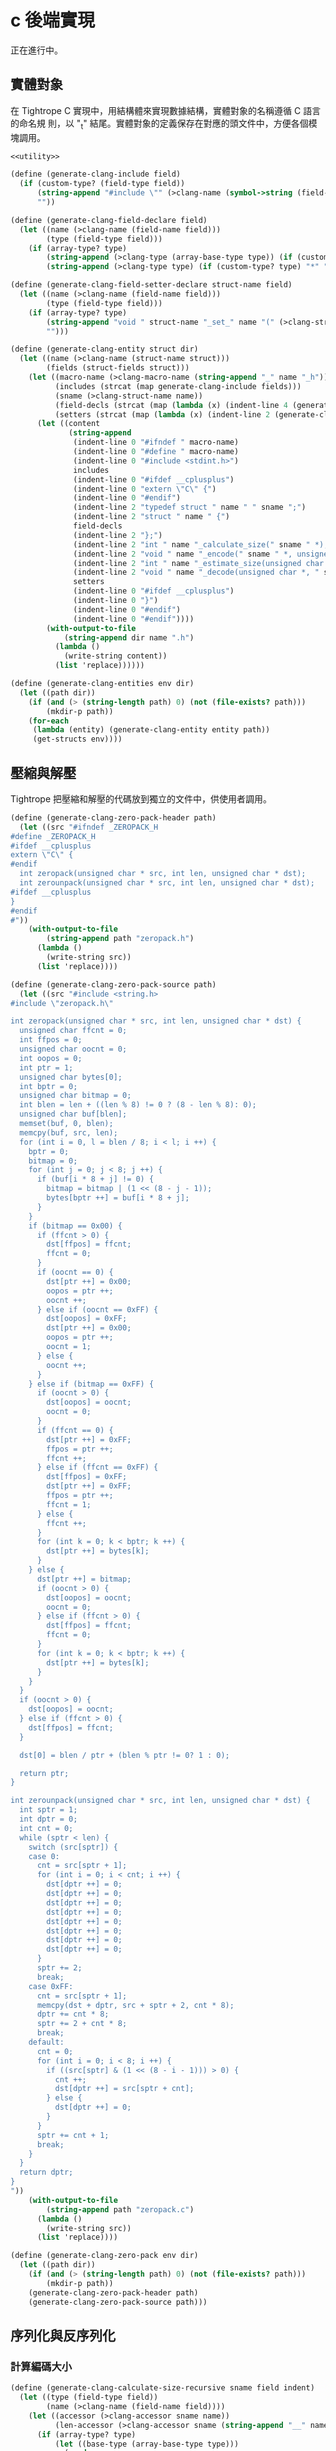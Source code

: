 * c 後端實現

正在進行中。
** 實體對象
在 Tightrope C 實現中，用結構體來實現數據結構，實體對象的名稱遵循 C 語言的命名規
則，以 "_t" 結尾。實體對象的定義保存在對應的頭文件中，方便各個模塊調用。

#+begin_src scheme :exports code :noweb yes :tangle /dev/shm/tightrope-build/clang.scm
  <<utility>>

  (define (generate-clang-include field)
    (if (custom-type? (field-type field))
        (string-append "#include \"" (>clang-name (symbol->string (field-type field))) ".h\"\n")
        ""))

  (define (generate-clang-field-declare field)
    (let ((name (>clang-name (field-name field)))
          (type (field-type field)))
      (if (array-type? type)
          (string-append (>clang-type (array-base-type type)) (if (custom-type? type) "*" " ") "* " name ";\n    int __" name "_len;")
          (string-append (>clang-type type) (if (custom-type? type) "*" " ") name ";"))))

  (define (generate-clang-field-setter-declare struct-name field)
    (let ((name (>clang-name (field-name field)))
          (type (field-type field)))
      (if (array-type? type)
          (string-append "void " struct-name "_set_" name "(" (>clang-struct-name struct-name) " *, " (>clang-type (array-base-type type)) " *, int);")
          "")))

  (define (generate-clang-entity struct dir)
    (let ((name (>clang-name (struct-name struct)))
          (fields (struct-fields struct)))
      (let ((macro-name (>clang-macro-name (string-append "_" name "_h")))
            (includes (strcat (map generate-clang-include fields)))
            (sname (>clang-struct-name name))
            (field-decls (strcat (map (lambda (x) (indent-line 4 (generate-clang-field-declare x))) fields)))
            (setters (strcat (map (lambda (x) (indent-line 2 (generate-clang-field-setter-declare name x))) (filter (lambda (y) (array-type? (field-type y))) fields)))))
        (let ((content
               (string-append
                (indent-line 0 "#ifndef " macro-name)
                (indent-line 0 "#define " macro-name)
                (indent-line 0 "#include <stdint.h>")
                includes
                (indent-line 0 "#ifdef __cplusplus")
                (indent-line 0 "extern \"C\" {")
                (indent-line 0 "#endif")
                (indent-line 2 "typedef struct " name " " sname ";")
                (indent-line 2 "struct " name " {")
                field-decls
                (indent-line 2 "};")
                (indent-line 2 "int " name "_calculate_size(" sname " *);")
                (indent-line 2 "void " name "_encode(" sname " *, unsigned char *);")
                (indent-line 2 "int " name "_estimate_size(unsigned char *);")
                (indent-line 2 "void " name "_decode(unsigned char *, " sname " *);")
                setters
                (indent-line 0 "#ifdef __cplusplus")
                (indent-line 0 "}")
                (indent-line 0 "#endif")
                (indent-line 0 "#endif"))))
          (with-output-to-file
              (string-append dir name ".h")
            (lambda ()
              (write-string content))
            (list 'replace))))))

  (define (generate-clang-entities env dir)
    (let ((path dir))
      (if (and (> (string-length path) 0) (not (file-exists? path)))
          (mkdir-p path))
      (for-each
       (lambda (entity) (generate-clang-entity entity path))
       (get-structs env))))
#+end_src

** 壓縮與解壓
Tightrope 把壓縮和解壓的代碼放到獨立的文件中，供使用者調用。

#+begin_src scheme :exports code :noweb yes :tangle /dev/shm/tightrope-build/clang.scm
  (define (generate-clang-zero-pack-header path)
    (let ((src "#ifndef _ZEROPACK_H
  #define _ZEROPACK_H
  #ifdef __cplusplus
  extern \"C\" {
  #endif
    int zeropack(unsigned char * src, int len, unsigned char * dst);
    int zerounpack(unsigned char * src, int len, unsigned char * dst);
  #ifdef __cplusplus
  }
  #endif
  #"))
      (with-output-to-file
          (string-append path "zeropack.h")
        (lambda ()
          (write-string src))
        (list 'replace))))

  (define (generate-clang-zero-pack-source path)
    (let ((src "#include <string.h>
  #include \"zeropack.h\"

  int zeropack(unsigned char * src, int len, unsigned char * dst) {
    unsigned char ffcnt = 0;
    int ffpos = 0;
    unsigned char oocnt = 0;
    int oopos = 0;
    int ptr = 1;
    unsigned char bytes[0];
    int bptr = 0;
    unsigned char bitmap = 0;
    int blen = len + ((len % 8) != 0 ? (8 - len % 8): 0);
    unsigned char buf[blen];
    memset(buf, 0, blen);
    memcpy(buf, src, len);
    for (int i = 0, l = blen / 8; i < l; i ++) {
      bptr = 0;
      bitmap = 0;
      for (int j = 0; j < 8; j ++) {
        if (buf[i * 8 + j] != 0) {
          bitmap = bitmap | (1 << (8 - j - 1));
          bytes[bptr ++] = buf[i * 8 + j];
        }
      }
      if (bitmap == 0x00) {
        if (ffcnt > 0) {
          dst[ffpos] = ffcnt;
          ffcnt = 0;
        }
        if (oocnt == 0) {
          dst[ptr ++] = 0x00;
          oopos = ptr ++;
          oocnt ++;
        } else if (oocnt == 0xFF) {
          dst[oopos] = 0xFF;
          dst[ptr ++] = 0x00;
          oopos = ptr ++;
          oocnt = 1;
        } else {
          oocnt ++;
        }
      } else if (bitmap == 0xFF) {
        if (oocnt > 0) {
          dst[oopos] = oocnt;
          oocnt = 0;
        }
        if (ffcnt == 0) {
          dst[ptr ++] = 0xFF;
          ffpos = ptr ++;
          ffcnt ++;
        } else if (ffcnt == 0xFF) {
          dst[ffpos] = 0xFF;
          dst[ptr ++] = 0xFF;
          ffpos = ptr ++;
          ffcnt = 1;
        } else {
          ffcnt ++;
        }
        for (int k = 0; k < bptr; k ++) {
          dst[ptr ++] = bytes[k];
        }
      } else {
        dst[ptr ++] = bitmap;
        if (oocnt > 0) {
          dst[oopos] = oocnt;
          oocnt = 0;
        } else if (ffcnt > 0) {
          dst[ffpos] = ffcnt;
          ffcnt = 0;
        }
        for (int k = 0; k < bptr; k ++) {
          dst[ptr ++] = bytes[k];
        }
      }
    }
    if (oocnt > 0) {
      dst[oopos] = oocnt;
    } else if (ffcnt > 0) {
      dst[ffpos] = ffcnt;
    }

    dst[0] = blen / ptr + (blen % ptr != 0? 1 : 0);

    return ptr;
  }

  int zerounpack(unsigned char * src, int len, unsigned char * dst) {
    int sptr = 1;
    int dptr = 0;
    int cnt = 0;
    while (sptr < len) {
      switch (src[sptr]) {
      case 0:
        cnt = src[sptr + 1];
        for (int i = 0; i < cnt; i ++) {
          dst[dptr ++] = 0;
          dst[dptr ++] = 0;
          dst[dptr ++] = 0;
          dst[dptr ++] = 0;
          dst[dptr ++] = 0;
          dst[dptr ++] = 0;
          dst[dptr ++] = 0;
          dst[dptr ++] = 0;
        }
        sptr += 2;
        break;
      case 0xFF:
        cnt = src[sptr + 1];
        memcpy(dst + dptr, src + sptr + 2, cnt * 8);
        dptr += cnt * 8;
        sptr += 2 + cnt * 8;
        break;
      default:
        cnt = 0;
        for (int i = 0; i < 8; i ++) {
          if ((src[sptr] & (1 << (8 - i - 1))) > 0) {
            cnt ++;
            dst[dptr ++] = src[sptr + cnt];
          } else {
            dst[dptr ++] = 0;
          }
        }
        sptr += cnt + 1;
        break;
      }
    }
    return dptr;
  }
  "))
      (with-output-to-file
          (string-append path "zeropack.c")
        (lambda ()
          (write-string src))
        (list 'replace))))

  (define (generate-clang-zero-pack env dir)
    (let ((path dir))
      (if (and (> (string-length path) 0) (not (file-exists? path)))
          (mkdir-p path))
      (generate-clang-zero-pack-header path)
      (generate-clang-zero-pack-source path)))
#+end_src

** 序列化與反序列化
*** 計算編碼大小
#+begin_src scheme :exports code :noweb yes :tangle /dev/shm/tightrope-build/clang.scm
  (define (generate-clang-calculate-size-recursive sname field indent)
    (let ((type (field-type field))
          (name (>clang-name (field-name field))))
      (let ((accessor (>clang-accessor sname name))
            (len-accessor (>clang-accessor sname (string-append "__" name "_len"))))
        (if (array-type? type)
            (let ((base-type (array-base-type type)))
              (cond
               ((primitive-type? base-type)
                (string-append
                 (indent-line indent "if (" accessor " != NULL) {")
                 (indent-line (+ indent 2) "size += 2 + 4 + " len-accessor " * " (case base-type ((short) "2") ((int) "4") ((long) "8") (else "1")) ";")
                 (indent-line indent "}")))
               ((eq? base-type 'string)
                (string-append
                 (indent-line indent "if (" accessor " != NULL) {")
                 (indent-line (+ indent 2) "size += 2 + 4 + 4;")
                 (indent-line (+ indent 2) "for (int i = 0; i < " len-accessor "; i ++) {")
                 (indent-line (+ indent 4) "size += 4 + strlen(" accessor "[i]);")
                 (indent-line (+ indent 2) "}")
                 (indent-line indent "}")))
               (else
                (string-append
                 (indent-line indent "if (" accessor " != NULL) {")
                 (indent-line (+ indent 2) "size += 2 + 4 + 4;")
                 (indent-line (+ indent 2) "for (int i = 0; i < " len-accessor "; i ++) {")
                 (indent-line (+ indent 4) "size += 4 + " (>clang-name (symbol->string base-type)) "_calculate_size(" accessor "[i]);")
                 (indent-line (+ indent 2) "}")
                 (indent-line indent "}")))))
            (cond
             ((primitive-type? type)
              (string-append
               (indent-line indent "if (" accessor " != 0) {")
               (string-append
                (indent-line (+ indent 2) "if (" accessor " > 0 && " accessor " < 16383) {")
                (indent-line (+ indent 4) "size += 2;")
                (indent-line (+ indent 2) "} else {")
                (indent-line (+ indent 4) "size += 2 + 4 + " (case type ((byte) "1") ((short) "2") ((int) "4") ((long) "8") (else "0")) ";")
                (indent-line (+ indent 2) "}"))
               (indent-line indent "}")))
             ((eq? type 'string)
              (string-append
               (indent-line indent "if (" accessor " != NULL) {")
               (indent-line (+ indent 2) "size += 2 + 4 + strlen(" accessor ");")
               (indent-line indent "}")))
             (else
              (string-append
               (indent-line indent "if (" accessor " != NULL) {")
               (indent-line (+ indent 2) "size += 2 + 4 + " (>clang-name (symbol->string type)) "_calculate_size(" accessor ");")
               (indent-line indent "}"))))))))

  (define (generate-clang-calculate-size sname fields)
    (string-append
     (indent-line 0 "int " sname "_calculate_size(" (>clang-struct-name sname) " * " sname ") {")
     (indent-line 2 "int size = 2;")
     (strcat (map (lambda (x) (generate-clang-calculate-size-recursive sname x 2)) fields))
     (indent-line 0 "}")))
#+end_src
*** 編碼器
#+begin_src scheme :exports code :noweb yes :tangle /dev/shm/tightrope-build/clang.scm
  (define (generate-clang-set-field-action sname field indent)
    (let ((type (field-type field))
          (tag (number->string (field-tag field)))
          (name (>clang-name (field-name field))))
      (let ((accessor (>clang-accessor sname name)))
        (string-append
         (indent-line indent "case " tag ":")
         (if (primitive-type? type)
             (string-append
              (indent-line (+ indent 2) "if (" accessor " != 0) {")
              (indent-line (+ indent 4) "count ++;")
              (indent-line (+ indent 4) "ptr += tightrope_padding(tag, nexttag, buf + ptr, &count);")
              (if (eq? type 'byte)
                  (string-append
                   (indent-line (+ indent 4) "short t = (short) ((" accessor " + 1) * 2);")
                   (indent-line (+ indent 4) "buf[ptr ++] = SHORT0(t);")
                   (indent-line (+ indent 4) "buf[ptr ++] = SHORT1(t);"))
                  (string-append
                   (indent-line (+ indent 4) "if (" accessor " > 0 && " accessor " < 16383) {")
                   (indent-line (+ indent 6) "short t = (short) ((" accessor " + 1) * 2);")
                   (indent-line (+ indent 6) "buf[ptr ++] = SHORT0(t);")
                   (indent-line (+ indent 6) "buf[ptr ++] = SHORT1(t);")
                   (indent-line (+ indent 4) "} else {")
                   (indent-line (+ indent 6) "buf[ptr ++] = 0;")
                   (indent-line (+ indent 6) "buf[ptr ++] = 0;")
                   (indent-line (+ indent 4) "}")))
              (indent-line (+ indent 4) "tag = nexttag + 1;")
              (indent-line (+ indent 2) "}"))
             (string-append
              (indent-line (+ indent 2) "if (" accessor " != NULL) {")
              (indent-line (+ indent 4) "dtags[* dlen] = " tag ";")
              (indent-line (+ indent 4) "(* dlen) ++;")
              (indent-line (+ indent 4) "count ++;")
              (indent-line (+ indent 4) "ptr += tightrope_padding(tag, nexttag, buf + ptr, &count);")
              (indent-line (+ indent 4) "buf[ptr ++] = 0;")
              (indent-line (+ indent 4) "buf[ptr ++] = 0;")
              (indent-line (+ indent 4) "tag = nexttag + 1;")
              (indent-line (+ indent 2) "}")))
         (indent-line indent "break;")))))

  (define (generate-clang-set-fields sname fields)
    (let ((max-tag (number->string (apply max (map (lambda(x) (field-tag x)) fields)))))
      (string-append
       (indent-line 0 "static int " sname "_set__fields(" (>clang-struct-name sname) " * " sname ", unsigned char * buf, short * dtags, int * dlen) {")
       (indent-line 2 "int ptr = 2;")
       (indent-line 2 "short count = 0;")
       (indent-line 2 "for (short tag = 0, nexttag = 0; nexttag < " max-tag "; nexttag ++) {")
       (indent-line 4 "switch (nexttag) {")
       (strcat (map (lambda (x) (generate-clang-set-field-action sname x 4)) fields))
       (indent-line 4 "default:")
       (indent-line 6 "break;")
       (indent-line 4 "}")
       (indent-line 2 "}")
       (indent-line 2 "buf[0] = SHORT0(count);")
       (indent-line 2 "buf[0] = SHORT1(count);")
       (indent-line 2 "return ptr;")
       (indent-line 0 "}"))))

  (define (generate-clang-set-data-action sname field indent)
    (let ((tag (number->string (field-tag field)))
          (type (field-type field))
          (name (>clang-name (field-name field))))
      (let ((accessor (>clang-accessor sname name))
            (len-accessor (>clang-accessor sname (string-append "__" name "_len"))))
        (string-append
         (indent-line indent "case " tag ": {")
         (if (array-type? type)
             (let ((base-type (array-base-type type)))
               (case base-type
                 ((byte)
                  (string-append
                   (indent-line (+ indent 2) "size = " len-accessor ";")
                   (indent-line (+ indent 2) "buf[ptr ++] = INT0(size);")
                   (indent-line (+ indent 2) "buf[ptr ++] = INT1(size);")
                   (indent-line (+ indent 2) "buf[ptr ++] = INT2(size);")
                   (indent-line (+ indent 2) "buf[ptr ++] = INT3(size);")
                   (indent-line (+ indent 2) "for (int j = 0; j < " len-accessor "; j ++) {")
                   (indent-line (+ indent 4) "buf[ptr ++] = " accessor "[j];")
                   (indent-line (+ indent 2) "}")))
                 ((short)
                  (string-append
                   (indent-line (+ indent 2) "size = " len-accessor " * 2;")
                   (indent-line (+ indent 2) "buf[ptr ++] = INT0(size);")
                   (indent-line (+ indent 2) "buf[ptr ++] = INT1(size);")
                   (indent-line (+ indent 2) "buf[ptr ++] = INT2(size);")
                   (indent-line (+ indent 2) "buf[ptr ++] = INT3(size);")
                   (indent-line (+ indent 2) "for (int j = 0; j < " len-accessor "; j ++) {")
                   (indent-line (+ indent 4) "buf[ptr ++] = SHORT0(" accessor "[j]);")
                   (indent-line (+ indent 4) "buf[ptr ++] = SHORT1(" accessor "[j]);")
                   (indent-line (+ indent 2) "}")))
                 ((int)
                  (string-append
                   (indent-line (+ indent 2) "size = " len-accessor " * 4;")
                   (indent-line (+ indent 2) "buf[ptr ++] = INT0(size);")
                   (indent-line (+ indent 2) "buf[ptr ++] = INT1(size);")
                   (indent-line (+ indent 2) "buf[ptr ++] = INT2(size);")
                   (indent-line (+ indent 2) "buf[ptr ++] = INT3(size);")
                   (indent-line (+ indent 2) "for (int j = 0; j < " len-accessor "; j ++) {")
                   (indent-line (+ indent 4) "buf[ptr ++] = INT0(" accessor "[j]);")
                   (indent-line (+ indent 4) "buf[ptr ++] = INT1(" accessor "[j]);")
                   (indent-line (+ indent 4) "buf[ptr ++] = INT2(" accessor "[j]);")
                   (indent-line (+ indent 4) "buf[ptr ++] = INT3(" accessor "[j]);")
                   (indent-line (+ indent 2) "}")))
                 ((long)
                  (string-append
                   (indent-line (+ indent 2) "size = " len-accessor " * 8;")
                   (indent-line (+ indent 2) "buf[ptr ++] = INT0(size);")
                   (indent-line (+ indent 2) "buf[ptr ++] = INT1(size);")
                   (indent-line (+ indent 2) "buf[ptr ++] = INT2(size);")
                   (indent-line (+ indent 2) "buf[ptr ++] = INT3(size);")
                   (indent-line (+ indent 2) "for (int j = 0; j < " len-accessor "; j ++) {")
                   (indent-line (+ indent 4) "buf[ptr ++] = LONG0(" accessor "[j]);")
                   (indent-line (+ indent 4) "buf[ptr ++] = LONG1(" accessor "[j]);")
                   (indent-line (+ indent 4) "buf[ptr ++] = LONG2(" accessor "[j]);")
                   (indent-line (+ indent 4) "buf[ptr ++] = LONG3(" accessor "[j]);")
                   (indent-line (+ indent 4) "buf[ptr ++] = LONG4(" accessor "[j]);")
                   (indent-line (+ indent 4) "buf[ptr ++] = LONG5(" accessor "[j]);")
                   (indent-line (+ indent 4) "buf[ptr ++] = LONG6(" accessor "[j]);")
                   (indent-line (+ indent 4) "buf[ptr ++] = LONG7(" accessor "[j]);")
                   (indent-line (+ indent 2) "}")))
                 ((string)
                  (string-append
                   (indent-line (+ indent 2) "size = 0;")
                   (indent-line (+ indent 2) "for (int j = 0; j < " len-accessor "; j ++) {")
                   (indent-line (+ indent 4) "size += strlen(" accessor "[j]);")
                   (indent-line (+ indent 2) "}")
                   (indent-line (+ indent 2) "buf[ptr ++] = INT0(size);")
                   (indent-line (+ indent 2) "buf[ptr ++] = INT1(size);")
                   (indent-line (+ indent 2) "buf[ptr ++] = INT2(size);")
                   (indent-line (+ indent 2) "buf[ptr ++] = INT3(size);")
                   (indent-line (+ indent 2) "for (int j = 0; j < " len-accessor "; j ++) {")
                   (indent-line (+ indent 4) "int len = strlen(" accessor "[j]);")
                   (indent-line (+ indent 4) "buf[ptr ++] = INT0(len);")
                   (indent-line (+ indent 4) "buf[ptr ++] = INT1(len);")
                   (indent-line (+ indent 4) "buf[ptr ++] = INT2(len);")
                   (indent-line (+ indent 4) "buf[ptr ++] = INT3(len);")
                   (indent-line (+ indent 4) "memcpy(buf + ptr, " accessor "[j], len);")
                   (indent-line (+ indent 4) "ptr += len;")
                   (indent-line (+ indent 2) "}")))
                 (else
                  (string-append
                   (indent-line (+ indent 2) "size = 0;")
                   (indent-line (+ indent 2) "for (int j = 0; j < " len-accessor "; j ++) {")
                   (indent-line (+ indent 4) "size += " (>clang-name (symbol->string base-type)) "_calculate_size(" accessor "[j]);")
                   (indent-line (+ indent 2) "}")
                   (indent-line (+ indent 2) "buf[ptr ++] = INT0(size);")
                   (indent-line (+ indent 2) "buf[ptr ++] = INT1(size);")
                   (indent-line (+ indent 2) "buf[ptr ++] = INT2(size);")
                   (indent-line (+ indent 2) "buf[ptr ++] = INT3(size);")
                   (indent-line (+ indent 2) "for (int j = 0; j < " len-accessor "; j ++) {")
                   (indent-line (+ indent 4) "int len = " (>clang-name (symbol->string base-type)) "_calculate_size(" accessor "[j]);")
                   (indent-line (+ indent 4) "buf[ptr ++] = INT0(len);")
                   (indent-line (+ indent 4) "buf[ptr ++] = INT1(len);")
                   (indent-line (+ indent 4) "buf[ptr ++] = INT2(len);")
                   (indent-line (+ indent 4) "buf[ptr ++] = INT3(len);")
                   (indent-line (+ indent 4) (>clang-name (symbol->string base-type)) "_encode(" accessor "[j], buf + ptr);")
                   (indent-line (+ indent 4) "ptr += len;")
                   (indent-line (+ indent 2) "}")))))
             (case type
               ((byte)
                (string-append
                 (indent-line (+ indent 2) "buf[ptr ++] = 0;")
                 (indent-line (+ indent 2) "buf[ptr ++] = 0;")
                 (indent-line (+ indent 2) "buf[ptr ++] = 0;")
                 (indent-line (+ indent 2) "buf[ptr ++] = 1;")
                 (indent-line (+ indent 2) "buf[ptr ++] = " accessor ";")))
               ((short)
                (string-append
                 (indent-line (+ indent 2) "buf[ptr ++] = 0;")
                 (indent-line (+ indent 2) "buf[ptr ++] = 0;")
                 (indent-line (+ indent 2) "buf[ptr ++] = 0;")
                 (indent-line (+ indent 2) "buf[ptr ++] = 2;")
                 (indent-line (+ indent 2) "buf[ptr ++] = SHORT0(" accessor ");")
                 (indent-line (+ indent 2) "buf[ptr ++] = SHORT1(" accessor ");")))
               ((int)
                (string-append
                 (indent-line (+ indent 2) "buf[ptr ++] = 0;")
                 (indent-line (+ indent 2) "buf[ptr ++] = 0;")
                 (indent-line (+ indent 2) "buf[ptr ++] = 0;")
                 (indent-line (+ indent 2) "buf[ptr ++] = 4;")
                 (indent-line (+ indent 2) "buf[ptr ++] = INT0(" accessor ");")
                 (indent-line (+ indent 2) "buf[ptr ++] = INT1(" accessor ");")
                 (indent-line (+ indent 2) "buf[ptr ++] = INT2(" accessor ");")
                 (indent-line (+ indent 2) "buf[ptr ++] = INT3(" accessor ");")))
               ((long)
                (string-append
                 (indent-line (+ indent 2) "buf[ptr ++] = 0;")
                 (indent-line (+ indent 2) "buf[ptr ++] = 0;")
                 (indent-line (+ indent 2) "buf[ptr ++] = 0;")
                 (indent-line (+ indent 2) "buf[ptr ++] = 8;")
                 (indent-line (+ indent 2) "buf[ptr ++] = LONG0(" accessor ");")
                 (indent-line (+ indent 2) "buf[ptr ++] = LONG1(" accessor ");")
                 (indent-line (+ indent 2) "buf[ptr ++] = LONG2(" accessor ");")
                 (indent-line (+ indent 2) "buf[ptr ++] = LONG3(" accessor ");")
                 (indent-line (+ indent 2) "buf[ptr ++] = LONG4(" accessor ");")
                 (indent-line (+ indent 2) "buf[ptr ++] = LONG5(" accessor ");")
                 (indent-line (+ indent 2) "buf[ptr ++] = LONG6(" accessor ");")
                 (indent-line (+ indent 2) "buf[ptr ++] = LONG7(" accessor ");")))
               ((string)
                (string-append
                 (indent-line (+ indent 2) "size = strlen(" accessor ");")
                 (indent-line (+ indent 2) "buf[ptr ++] = INT0(size);")
                 (indent-line (+ indent 2) "buf[ptr ++] = INT1(size);")
                 (indent-line (+ indent 2) "buf[ptr ++] = INT2(size);")
                 (indent-line (+ indent 2) "buf[ptr ++] = INT3(size);")
                 (indent-line (+ indent 2) "memcpy(buf + ptr, " accessor ", size);")
                 (indent-line (+ indent 2) "ptr += size;")))
               (else
                (string-append
                 (indent-line (+ indent 2) "size = " (>clang-name (symbol->string type)) "_calculate_size(" accessor ");")
                 (indent-line (+ indent 2) "buf[ptr ++] = INT0(size);")
                 (indent-line (+ indent 2) "buf[ptr ++] = INT1(size);")
                 (indent-line (+ indent 2) "buf[ptr ++] = INT2(size);")
                 (indent-line (+ indent 2) "buf[ptr ++] = INT3(size);")
                 (indent-line (+ indent 2) (>clang-name (symbol->string type)) "_encode(" accessor ", buf + ptr);")
                 (indent-line (+ indent 2) "ptr += size;")))))
         (indent-line (+ indent 2) "break;")
         (indent-line indent "}")))))

  (define (generate-clang-set-data sname fields)
    (string-append
     (indent-line 0 "static void " sname "_set__data(" (>clang-struct-name sname) " * " sname ", unsigned char * buf, short * dtags, int dlen) {")
     (indent-line 2 "int ptr = 0;")
     (indent-line 2 "int size = 0;")
     (indent-line 2 "for (int i = 0; i < dlen; i ++) {")
     (indent-line 4 "switch (dtags[i]) {")
     (strcat (map (lambda (x) (generate-clang-set-data-action sname x 4)) fields))
     (indent-line 4 "default:")
     (indent-line 6 "break;")
     (indent-line 4 "}")
     (indent-line 2 "}")
     (indent-line 0 "}")))

  (define (generate-clang-encoder sname fields)
    (let ((none-byte-type-count (length (filter (lambda (x) (not (eq? 'byte (field-type x)))) fields))))
      (string-append
       (generate-clang-set-fields sname fields)
       (generate-clang-set-data sname fields)
       (indent-line 0 "void " sname "_encode(" (>clang-struct-name sname)" * " sname ", unsigned char * buf) {")
       (if (> none-byte-type-count 0)
           (string-append
            (indent-line 2 "short dtags[" (number->string none-byte-type-count) "];")
            (indent-line 2 "int dlen = 0;")
            (indent-line 2 "int ptr = " sname "_set__fields(" sname ", buf, dtags, &dlen);")
            (indent-line 2 sname "_set__data(" sname ", buf + ptr, dtags, dlen);"))
           (string-append
            (indent-line 2 sname "_set__fields(" sname ", buf, NULL, NULL);")))
       (indent-line 0 "}"))))
#+end_src
*** 解碼器
#+begin_src scheme :exports code :noweb yes :tangle /dev/shm/tightrope-build/clang.scm

#+end_src
*** 主體
#+begin_src scheme :exports code :noweb yes :tangle /dev/shm/tightrope-build/clang.scm
  (define (generate-clang-tightrope-runtime-header path)
    (let ((src "#ifndef _TIGHTROPE_H
  #define _TIGHTROPE_H
  #include <stdint.h>

  #define SHORT(x) ((((int16_t)((uint8_t)(x)[0]) << 8) & 0xFF00) | (((int16_t)((uint8_t)(x)[1])) & 0xFF))
  #define SHORT0(x) (uint8_t)(((x) >> 8) & 0xFF)
  #define SHORT1(x) (uint8_t)((x) & 0xFF)

  #define INT(x) ((((int32_t)((uint8_t)(x)[0]) << 24) & 0xFF000000) | (((int32_t)((uint8_t)(x)[1]) << 16) & 0xFF0000) | (((int32_t)((uint8_t)(x)[2]) << 8) & 0xFF00) | (((int32_t)((uint8_t)(x)[3])) & 0xFF))
  #define INT0(x) (uint8_t)(((x) >> 24) & 0xFF)
  #define INT1(x) (uint8_t)(((x) >> 16) & 0xFF)
  #define INT2(x) (uint8_t)(((x) >> 8) & 0xFF)
  #define INT3(x) (uint8_t)((x) & 0xFF)

  #define LONG(x) ((((int64_t)((uint8_t)(x)[0]) << 56) & 0xFF00000000000000) | (((int64_t)((uint8_t)(x)[1]) << 48) & 0x00FF000000000000) | (((int64_t)((uint8_t)(x)[2]) << 40) & 0x0000FF0000000000) | (((int64_t)((uint8_t)(x)[3]) << 32) & 0x000000FF00000000) | (((int64_t)((uint8_t)(x)[4]) << 24) & 0x00000000FF000000) | (((int64_t)((uint8_t)(x)[5]) << 16) & 0x0000000000FF0000) | (((int64_t)((uint8_t)(x)[6]) << 08) & 0x000000000000FF00) | (((int64_t)((uint8_t)(x)[7])) & 0x00000000000000FF))
  #define LONG0(x) (uint8_t)(((x) >> 56) & 0xFF)
  #define LONG1(x) (uint8_t)(((x) >> 48) & 0xFF)
  #define LONG2(x) (uint8_t)(((x) >> 40) & 0xFF)
  #define LONG3(x) (uint8_t)(((x) >> 32) & 0xFF)
  #define LONG4(x) (uint8_t)(((x) >> 24) & 0xFF)
  #define LONG5(x) (uint8_t)(((x) >> 16) & 0xFF)
  #define LONG6(x) (uint8_t)(((x) >> 8) & 0xFF)
  #define LONG7(x) (uint8_t)((x) & 0xFF)

  int tightrope_padding(short tag, short nexttag, uint8_t * buf, short * count);
  #endif
  "))
      (with-output-to-file
          (string-append path "tightrope.h")
        (lambda ()
          (write-string src))
        (list 'replace))))

  (define (generate-clang-tightrope-runtime-source path)
    (let ((src "#include \"tightrope.h\"

  int tightrope_padding(short tag, short nexttag, uint8_t * buf, short * count) {
    if (tag == nexttag) {
      return 0;
    } else {
      short t = (nexttag - tag) * 2 + 1;
      buf[0] = SHORT0(t);
      buf[1] = SHORT1(t);
      ,* count += 1;
      return 2;
    }
  }
  "))
      (with-output-to-file
          (string-append path "tightrope.c")
        (lambda ()
          (write-string src))
        (list 'replace))))

  (define (generate-clang-tightrope-runtime path)
    (generate-clang-tightrope-runtime-header path)
    (generate-clang-tightrope-runtime-source path))

  (define (generate-clang-serial env struct dir)
    (let ((name (>clang-name (struct-name struct)))
          (fields (struct-fields struct)))
      (let ((includes (string-append "#include <stdlib.h>\n#include <string.h>\n#include \"tightrope.h\"\n#include \"" name ".h\"\n"))
            (calcsize (generate-clang-calculate-size name fields))
            (encoder (generate-clang-encoder name fields)))
        (with-output-to-file
            (string-append dir name ".c")
          (lambda ()
            (write-string (string-append includes calcsize encoder)))
          (list 'replace)))))

  (define (generate-clang-serials env dir)
    (let ((path dir))
      (if (and (> (string-length path) 0) (not (file-exists? path)))
          (mkdir-p path))
      (generate-clang-tightrope-runtime path)
      (generate-clang-zero-pack env dir)
      (for-each
       (lambda (entity) (generate-clang-serial env entity path))
       (get-structs env))))
#+end_src
** 輔助函數
#+begin_src scheme :noweb-ref utility
  (define (>clang-name name)
    (let loop ((src (map char-downcase (string->list name)))
               (dst '()))
      (if (null? src)
          (list->string (reverse dst))
          (let ((chr (car src))
                (rest (cdr src)))
            (if (eq? chr #\-)
                (loop rest (cons #\_ dst))
                (loop rest (cons chr dst)))))))

  (define (>clang-struct-name name)
    (string-append (>clang-name name) "_t"))

  (define (>clang-macro-name name)
    (list->string (map char-upcase (string->list name))))

  (define (>clang-type type)
    (case type
      ((byte) "char")
      ((short) "int16_t")
      ((int) "int32_t")
      ((long) "int64_t")
      ((string) "char *")
      (else (>clang-struct-name (symbol->string type)))))

  (define (>clang-accessor sname name)
    (string-append (>clang-name sname) "->" (>clang-name name)))
#+end_src
